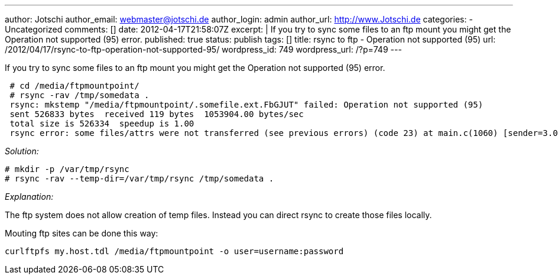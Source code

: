 ---
author: Jotschi
author_email: webmaster@jotschi.de
author_login: admin
author_url: http://www.Jotschi.de
categories:
- Uncategorized
comments: []
date: 2012-04-17T21:58:07Z
excerpt: |
  If you try to sync some files to an ftp mount you might get the Operation not supported (95) error.
published: true
status: publish
tags: []
title: rsync to ftp - Operation not supported (95)
url: /2012/04/17/rsync-to-ftp-operation-not-supported-95/
wordpress_id: 749
wordpress_url: /?p=749
---

If you try to sync some files to an ftp mount you might get the Operation not supported (95) error.

[source, bash]
----
 # cd /media/ftpmountpoint/
 # rsync -rav /tmp/somedata .
 rsync: mkstemp "/media/ftpmountpoint/.somefile.ext.FbGJUT" failed: Operation not supported (95)
 sent 526833 bytes  received 119 bytes  1053904.00 bytes/sec
 total size is 526334  speedup is 1.00
 rsync error: some files/attrs were not transferred (see previous errors) (code 23) at main.c(1060) [sender=3.0.7]
----


_Solution:_

[source, bash]
----
# mkdir -p /var/tmp/rsync
# rsync -rav --temp-dir=/var/tmp/rsync /tmp/somedata .
----

_Explanation:_

The ftp system does not allow creation of temp files. Instead you can direct rsync to create those files locally.

Mouting ftp sites can be done this way:

[source, bash]
----
curlftpfs my.host.tdl /media/ftpmountpoint -o user=username:password
----
